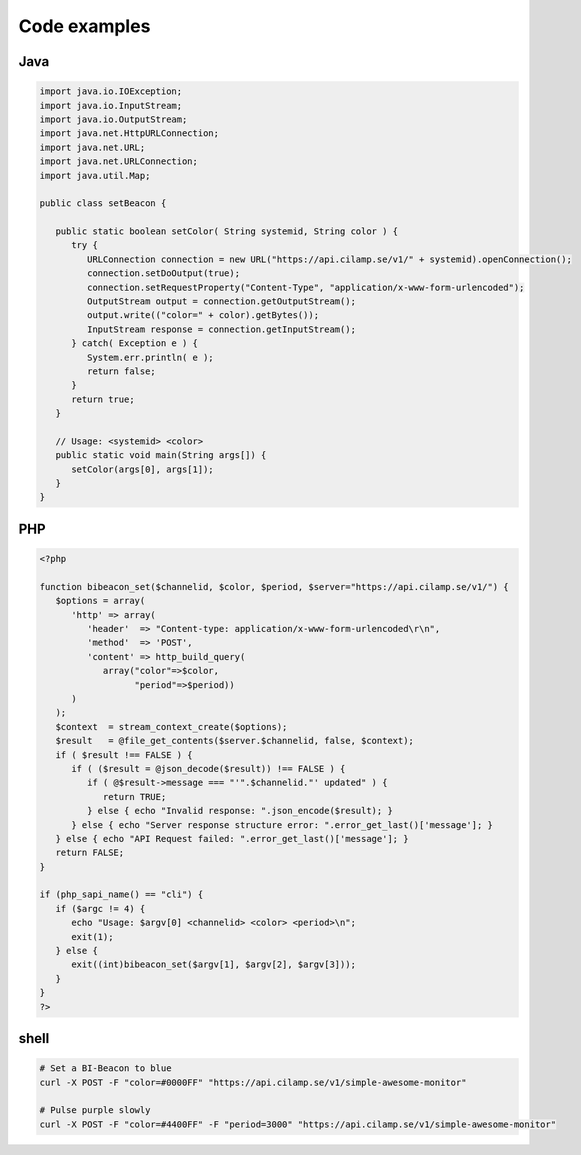 Code examples
==================

Java
----

.. code-block:: java

   import java.io.IOException;
   import java.io.InputStream;
   import java.io.OutputStream;
   import java.net.HttpURLConnection;
   import java.net.URL;
   import java.net.URLConnection;
   import java.util.Map;
   
   public class setBeacon {
   
      public static boolean setColor( String systemid, String color ) {
         try {
            URLConnection connection = new URL("https://api.cilamp.se/v1/" + systemid).openConnection();
            connection.setDoOutput(true);
            connection.setRequestProperty("Content-Type", "application/x-www-form-urlencoded");
            OutputStream output = connection.getOutputStream();
            output.write(("color=" + color).getBytes());
            InputStream response = connection.getInputStream();
         } catch( Exception e ) {
            System.err.println( e );
            return false;
         }
         return true;
      }
   
      // Usage: <systemid> <color>
      public static void main(String args[]) {
         setColor(args[0], args[1]);
      }
   }



PHP
---

.. code-block:: php

   <?php
   
   function bibeacon_set($channelid, $color, $period, $server="https://api.cilamp.se/v1/") {
      $options = array(
         'http' => array(
            'header'  => "Content-type: application/x-www-form-urlencoded\r\n",
            'method'  => 'POST',
            'content' => http_build_query(
               array("color"=>$color,
                     "period"=>$period))
         )
      );
      $context  = stream_context_create($options);
      $result   = @file_get_contents($server.$channelid, false, $context);
      if ( $result !== FALSE ) {
         if ( ($result = @json_decode($result)) !== FALSE ) {
            if ( @$result->message === "'".$channelid."' updated" ) {
               return TRUE;
            } else { echo "Invalid response: ".json_encode($result); }
         } else { echo "Server response structure error: ".error_get_last()['message']; }
      } else { echo "API Request failed: ".error_get_last()['message']; }
      return FALSE;
   }
   
   if (php_sapi_name() == "cli") {
      if ($argc != 4) {
         echo "Usage: $argv[0] <channelid> <color> <period>\n";
         exit(1);
      } else {
         exit((int)bibeacon_set($argv[1], $argv[2], $argv[3]));
      }
   }
   ?>


shell
-----

.. code-block:: shell

   # Set a BI-Beacon to blue
   curl -X POST -F "color=#0000FF" "https://api.cilamp.se/v1/simple-awesome-monitor"
   
   # Pulse purple slowly
   curl -X POST -F "color=#4400FF" -F "period=3000" "https://api.cilamp.se/v1/simple-awesome-monitor"
   



